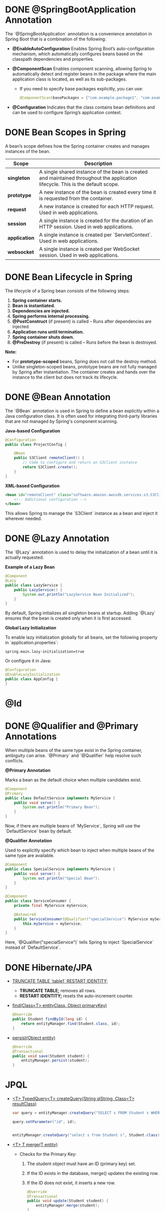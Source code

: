 #+date: <2025-02-12 Wed>
#+author: Giorgi Chapidze
#+description: Spring Boot

* DONE @SpringBootApplication Annotation

The `@SpringBootApplication` annotation is a convenience annotation in Spring Boot that is a combination of the following:

- *@EnableAutoConfiguration*  
  Enables Spring Boot’s auto-configuration mechanism, which automatically configures beans based on the classpath dependencies and properties.

- *@ComponentScan*
  Enables component scanning, allowing Spring to automatically detect and register beans in the package where the main application class is located, as well as its sub-packages.  
  - If you need to specify base packages explicitly, you can use:
    #+begin_src java
    @ComponentScan(basePackages = {"com.example.package1", "com.example.package2"})
    #+end_src

- *@Configuration*  
  Indicates that the class contains bean definitions and can be used to configure Spring’s application context.

* DONE Bean Scopes in Spring

A bean’s scope defines how the Spring container creates and manages instances of the bean.

| Scope       | Description                                                                                                                     |
|-------------+---------------------------------------------------------------------------------------------------------------------------------|
| *singleton*   | A single shared instance of the bean is created and maintained throughout the application lifecycle. This is the default scope. |
| *prototype*   | A new instance of the bean is created every time it is requested from the container.                                            |
| *request*     | A new instance is created for each HTTP request. Used in web applications.                                                      |
| *session*     | A single instance is created for the duration of an HTTP session. Used in web applications.                                     |
| *application* | A single instance is created per `ServletContext`. Used in web applications.                                                    |
| *websocket*   | A single instance is created per WebSocket session. Used in web applications.                                                   |

* DONE Bean Lifecycle in Spring

The lifecycle of a Spring bean consists of the following steps:

1. *Spring container starts.*
2. *Bean is instantiated.*
3. *Dependencies are injected.*
4. *Spring performs internal processing.*
5. *@PostConstruct* (if present) is called – Runs after dependencies are injected.
6. *Application runs until termination.*
7. *Spring container shuts down.*
8. *@PreDestroy* (if present) is called – Runs before the bean is destroyed.

*Note:*
- For *prototype-scoped* beans, Spring does not call the destroy method.  
- Unlike singleton-scoped beans, prototype beans are not fully managed by Spring after instantiation. The container creates and hands over the instance to the client but does not track its lifecycle.

* DONE @Bean Annotation

The `@Bean` annotation is used in Spring to define a bean explicitly within a Java configuration class. It is often used for integrating third-party libraries that are not managed by Spring's component scanning.

*Java-based Configuration*
#+begin_src java
@Configuration
public class ProjectConfig {
    
    @Bean
    public S3Client remoteClient() {
        // Code to configure and return an S3Client instance
        return S3Client.create();
    }
}
#+end_src

*XML-based Configuration*
#+begin_src xml
<bean id="remoteClient" class="software.amazon.awssdk.services.s3.S3Client">
    <!-- Additional configuration -->
</bean>
#+end_src

This allows Spring to manage the `S3Client` instance as a bean and inject it wherever needed.

* DONE @Lazy Annotation

The `@Lazy` annotation is used to delay the initialization of a bean until it is actually requested.

*Example of a Lazy Bean*
#+begin_src java
@Component
@Lazy
public class LazyService {
    public LazyService() {
        System.out.println("LazyService Bean Initialized");
    }
}
#+end_src

By default, Spring initializes all singleton beans at startup. Adding `@Lazy` ensures that the bean is created only when it is first accessed.

*Global Lazy Initialization*

To enable lazy initialization globally for all beans, set the following property in `application.properties`:
#+begin_src properties
spring.main.lazy-initialization=true
#+end_src

Or configure it in Java:
#+begin_src java
@Configuration
@EnableLazyInitialization
public class AppConfig {
}
#+end_src

* @Id

#+ATTR_HTML: :width 50%
[[./images/id_strategy.png]]

#+ATTR_HTML: :width 50%
[[./images/custom_strategy.png]]

* DONE @Qualifier and @Primary Annotations

When multiple beans of the same type exist in the Spring container, ambiguity can arise. `@Primary` and `@Qualifier` help resolve such conflicts.

*@Primary Annotation*

Marks a bean as the default choice when multiple candidates exist.

#+begin_src java
@Component
@Primary
public class DefaultService implements MyService {
    public void serve() {
        System.out.println("Primary Bean");
    }
}
#+end_src

Now, if there are multiple beans of `MyService`, Spring will use the `DefaultService` bean by default.

*@Qualifier Annotation*

Used to explicitly specify which bean to inject when multiple beans of the same type are available.

#+begin_src java
@Component
public class SpecialService implements MyService {
    public void serve() {
        System.out.println("Special Bean");
    }
}

@Component
public class ServiceConsumer {
    private final MyService myService;

    @Autowired
    public ServiceConsumer(@Qualifier("specialService") MyService myService) {
        this.myService = myService;
    }
}
#+end_src

Here, `@Qualifier("specialService")` tells Spring to inject `SpecialService` instead of `DefaultService`.

* DONE Hibernate/JPA
#+ATTR_HTML: :width 50%
[[./images/jpa_entity_manager.png]]

- _TRUNCATE TABLE ´table1´ RESTART IDENTITY;_
  - *TRUNCATE TABLE;* removes all rows.
  - *RESTART IDENTITY;* resets the auto-increment counter.

- _find(Class<T> entityClass, Object primaryKey)_
  
  #+begin_src java
    @Override
    public Student findById(long id) {
        return entityManager.find(Student.class, id);
    }      
  #+end_src

- _persist(Object entity)_
  
  #+begin_src java
    @Override
    @Transactional
    public void save(Student student) {
        entityManager.persist(student);
    }
  #+end_src

* JPQL
- _<T> TypedQuery<T> createQuery(String qlString, Class<T> resultClass)_

  #+begin_src java
    var query = entityManager.createQuery("SELECT s FROM Student s WHERE s.id = :id", Student.class);

    query.setParameter("id", id);
  #+end_src

  #+begin_src java

    entityManager.createQuery("select s from Student s", Student.class).getResultList();
    
  #+end_src

- _<T> T merge(T entity)_

  - Checks for the Primary Key:
    1. The student object must have an ID (primary key) set.
    2. If the ID exists in the database, merge() updates the existing row.
    3. If the ID does not exist, it inserts a new row.
  
  #+begin_src java
    @Override
    @Transactional
    public void update(Student student) {
        entityManager.merge(student);
    }

    // usage
    studentDAO.update(studentDAO.findById(1L));
  #+end_src

- _remove(Object entity)_
  #+begin_src java
    entityManager.remove(student);
  #+end_src

  #+begin_src java
    // option 2
    @Override
    public void delete(long id) {
        entityManager
                .createQuery("delete from Student where id = :id")
                .setParameter("id", id)
                .executeUpdate();
    }
  #+end_src

